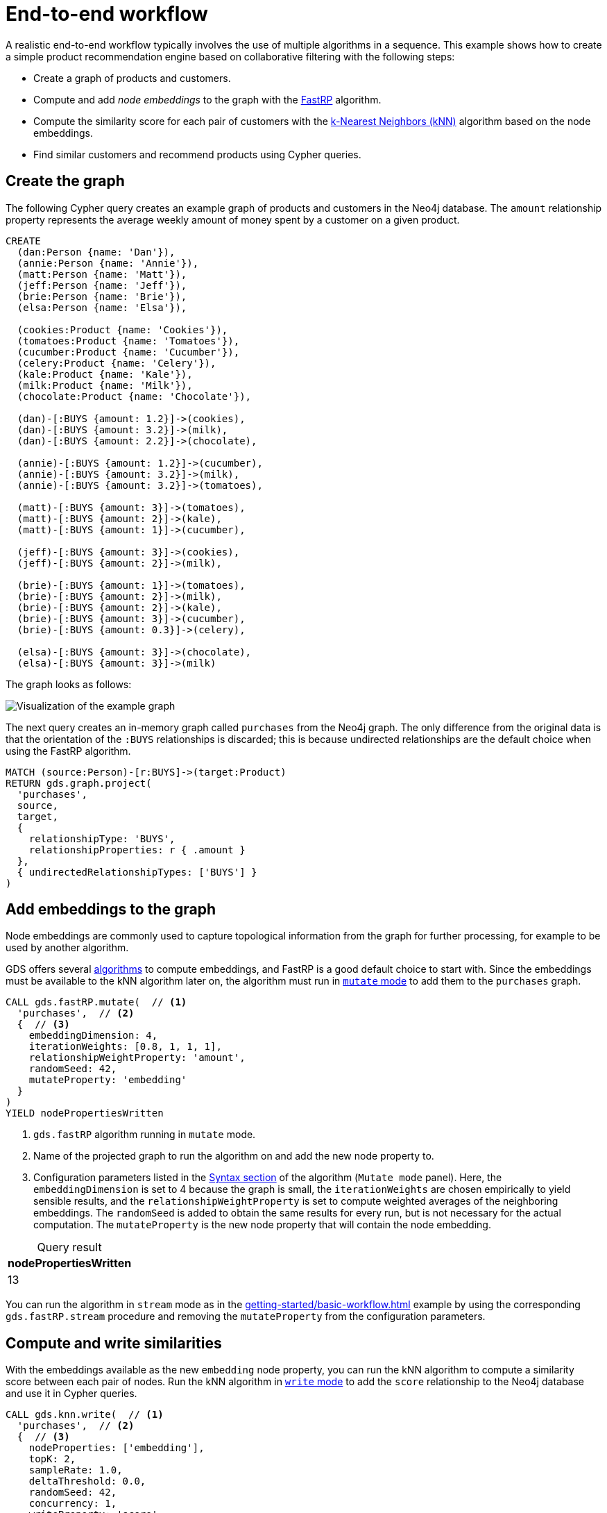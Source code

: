 :page-aliases: end-to-end-examples/end-to-end-examples.adoc, end-to-end-examples/fastrp-knn-example.adoc

[[fastrp-knn-example]]
= End-to-end workflow

A realistic end-to-end workflow typically involves the use of multiple algorithms in a sequence.
This example shows how to create a simple product recommendation engine based on collaborative filtering with the following steps:

* Create a graph of products and customers.
* Compute and add _node embeddings_ to the graph with the xref:machine-learning/node-embeddings/fastrp.adoc[FastRP] algorithm.
* Compute the similarity score for each pair of customers with the xref:algorithms/knn.adoc[k-Nearest Neighbors (kNN)] algorithm based on the node embeddings.
* Find similar customers and recommend products using Cypher queries.


== Create the graph

The following Cypher query creates an example graph of products and customers in the Neo4j database.
The `amount` relationship property represents the average weekly amount of money spent by a customer on a given product.

[source, cypher, role=noplay setup-query]
----
CREATE
  (dan:Person {name: 'Dan'}),
  (annie:Person {name: 'Annie'}),
  (matt:Person {name: 'Matt'}),
  (jeff:Person {name: 'Jeff'}),
  (brie:Person {name: 'Brie'}),
  (elsa:Person {name: 'Elsa'}),

  (cookies:Product {name: 'Cookies'}),
  (tomatoes:Product {name: 'Tomatoes'}),
  (cucumber:Product {name: 'Cucumber'}),
  (celery:Product {name: 'Celery'}),
  (kale:Product {name: 'Kale'}),
  (milk:Product {name: 'Milk'}),
  (chocolate:Product {name: 'Chocolate'}),

  (dan)-[:BUYS {amount: 1.2}]->(cookies),
  (dan)-[:BUYS {amount: 3.2}]->(milk),
  (dan)-[:BUYS {amount: 2.2}]->(chocolate),

  (annie)-[:BUYS {amount: 1.2}]->(cucumber),
  (annie)-[:BUYS {amount: 3.2}]->(milk),
  (annie)-[:BUYS {amount: 3.2}]->(tomatoes),

  (matt)-[:BUYS {amount: 3}]->(tomatoes),
  (matt)-[:BUYS {amount: 2}]->(kale),
  (matt)-[:BUYS {amount: 1}]->(cucumber),

  (jeff)-[:BUYS {amount: 3}]->(cookies),
  (jeff)-[:BUYS {amount: 2}]->(milk),

  (brie)-[:BUYS {amount: 1}]->(tomatoes),
  (brie)-[:BUYS {amount: 2}]->(milk),
  (brie)-[:BUYS {amount: 2}]->(kale),
  (brie)-[:BUYS {amount: 3}]->(cucumber),
  (brie)-[:BUYS {amount: 0.3}]->(celery),

  (elsa)-[:BUYS {amount: 3}]->(chocolate),
  (elsa)-[:BUYS {amount: 3}]->(milk)
----

The graph looks as follows:

image::example-graphs/knn-fastrp.png[Visualization of the example graph,align="center"]

The next query creates an in-memory graph called `purchases` from the Neo4j graph.
The only difference from the original data is that the orientation of the `:BUYS` relationships is discarded; this is because undirected relationships are the default choice when using the FastRP algorithm.

[source, cypher, role=graph-project-query no-play]
----
MATCH (source:Person)-[r:BUYS]->(target:Product)
RETURN gds.graph.project(
  'purchases',
  source,
  target,
  { 
    relationshipType: 'BUYS',
    relationshipProperties: r { .amount }
  },
  { undirectedRelationshipTypes: ['BUYS'] }
)
----


== Add embeddings to the graph

Node embeddings are commonly used to capture topological information from the graph for further processing, for example to be used by another algorithm.

GDS offers several xref:machine-learning/node-embeddings/index.adoc[algorithms] to compute embeddings, and FastRP is a good default choice to start with.
Since the embeddings must be available to the kNN algorithm later on, the algorithm must run in xref:common-usage/running-algos.adoc#running-algos-mutate[`mutate` mode] to add them to the `purchases` graph.

[role=query-example, group=fastrp-knn]
--
[source, cypher, role=noplay]
----
CALL gds.fastRP.mutate(  // <1>
  'purchases',  // <2>
  {  // <3>
    embeddingDimension: 4,
    iterationWeights: [0.8, 1, 1, 1],
    relationshipWeightProperty: 'amount',
    randomSeed: 42,
    mutateProperty: 'embedding'
  }
)
YIELD nodePropertiesWritten
----
<1> `gds.fastRP` algorithm running in `mutate` mode.
<2> Name of the projected graph to run the algorithm on and add the new node property to.
<3> Configuration parameters listed in the xref:machine-learning/node-embeddings/fastrp.adoc#algorithms-embeddings-fastrp-syntax[Syntax section] of the algorithm (`Mutate mode` panel).
Here, the `embeddingDimension` is set to 4 because the graph is small, the `iterationWeights` are chosen empirically to yield sensible results, and the `relationshipWeightProperty` is set to compute weighted averages of the neighboring embeddings.
The `randomSeed` is added to obtain the same results for every run, but is not necessary for the actual computation.
The  `mutateProperty` is the new node property that will contain the node embedding.

.Results
[opts="header", caption=, title="Query result", cols="1"]
|===
| nodePropertiesWritten
| 13
|===
--

You can run the algorithm in `stream` mode as in the xref:getting-started/basic-workflow.adoc[] example by using the corresponding `gds.fastRP.stream` procedure and removing the `mutateProperty` from the configuration parameters.

== Compute and write similarities

With the embeddings available as the new `embedding` node property, you can run the kNN algorithm to compute a similarity score between each pair of nodes.
Run the kNN algorithm in xref:common-usage/running-algos.adoc#running-algos-write[`write` mode] to add the `score` relationship to the Neo4j database and use it in Cypher queries.

[role=query-example, group=fastrp-knn]
--
[source, cypher, role=noplay]
----
CALL gds.knn.write(  // <1>
  'purchases',  // <2>
  {  // <3>
    nodeProperties: ['embedding'],
    topK: 2,
    sampleRate: 1.0,
    deltaThreshold: 0.0,
    randomSeed: 42,
    concurrency: 1,
    writeProperty: 'score',
    writeRelationshipType: 'SIMILAR'
  }
)
YIELD similarityDistribution
RETURN similarityDistribution.mean AS meanSimilarity  // <4>
----
<1> `gds.knn` algorithm running in `write` mode.
<2> Name of the projected graph to run the algorithm on.
The `write` mode does not update the in-memory graph.
<3> Configuration parameters listed in the xref:algorithms/knn.adoc#algorithms-knn-syntax[Syntax section] of the algorithm (`Write mode` panel).
Here, `topK` is set to 2 to select only the two closest neighbours of a node, while the `sampleRate` and the `deltaThreshold` are set to 1 and 0 respectively because the graph is small.
The `concurrency` and the `randomSeed` are set to obtain the same results for every run, but are not necessary for the actual computation.
The two `write` properties are used to write a new `:SIMILAR` relationship with a `score` property containing the similarity score between two nodes.
<4> `mean` is one of the fields of the returned `similarityDistribution` map.

.Results
[opts="header", caption=, title="Query result", cols="1"]
|===
| meanSimilarity
| 0.917060998769907
|===
--

The mean similarity between nodes is high.
This is due to the fact that the graph is small and there are no long paths between nodes, which leads to many similar FastRP node embeddings.


== Find the most similar nodes

After writing the similarity relationships to Neo4j, you can use Cypher to find pairs of customers and rank them by their similarity score.

[role=query-example, group=fastrp-knn]
--
[source, cypher, role=noplay , group=fastrp-knn]
----
MATCH (n:Person)-[r:SIMILAR]->(m:Person)
RETURN n.name AS person1, m.name AS person2, r.score AS similarity
ORDER BY similarity DESCENDING, person1, person2
----

.Results
[opts="header", caption=, title="Query result", cols="1,1,1"]
|===
| person1 | person2 | similarity
| "Annie" | "Matt"  | 0.983087003231049
| "Matt"  | "Annie" | 0.983087003231049
| "Dan"   | "Elsa"  | 0.980300545692444
| "Elsa"  | "Dan"   | 0.980300545692444
| "Jeff"  | "Annie" | 0.815471172332764
|===
--

The query result shows that the nodes named "Annie" and "Matt" are very similar.
In fact, they are both connected to three `:Product` nodes, two of which are the same (the nodes named "Cucumber" and "Tomatoes") and with similar amounts.


== Make recommendations

The basic assumption of collaborative filtering is that products purchased by a customer may be of interest for a similar customer who is not already buying them.
Knowing that "Annie" and "Matt" are similar, you can make product recommendations for each of them with a Cypher query.

[role=query-example, group=fastrp-knn]
--
[source, cypher, role=noplay , group=fastrp-knn]
----
MATCH (:Person {name: "Annie"})-->(p1:Product)
WITH collect(p1) AS products
MATCH (:Person {name: "Matt"})-->(p2:Product)
WHERE NOT p2 IN products
RETURN p2.name AS recommendation
----

.Results
[opts="header", caption=, title="Query result", cols="1"]
|===
| recommendation
| "Kale"
|===
--

The query returns the node "Kale" as the one product that "Annie" is already buying but "Matt" does not.
This is the recommended product for "Matt".


== Next steps

Although this is a simplified example, the general workflow is similar for many GDS use cases.

Try a different embedding algorithm or a different configuration for the kNN algorithm.
For example, you can try increasing the `topK` parameter to find more similar customers for each customer.
